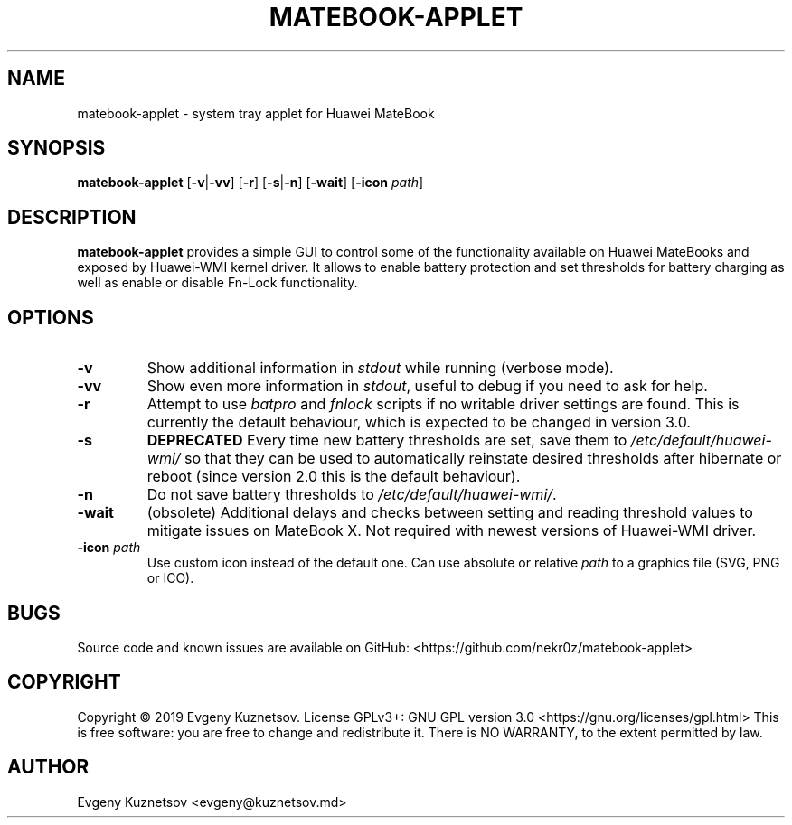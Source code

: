 .TH MATEBOOK-APPLET 1
.SH NAME
matebook-applet \- system tray applet for Huawei MateBook
.SH SYNOPSIS
.B matebook-applet
[\fB\-v\fR|\fB\-vv\fR]
[\fB\-r\fR]
[\fB\-s\fR|\fB\-n\fR]
[\fB\-wait\fR]
[\fB\-icon\fR \fIpath\fR]
.SH DESCRIPTION
.B matebook-applet 
provides a simple GUI to control some of the functionality available on Huawei MateBooks and exposed by Huawei-WMI kernel driver. It allows to enable battery protection and set thresholds for battery charging as well as enable or disable Fn-Lock functionality.
.SH OPTIONS
.IP \fB-v
Show additional information in \fIstdout\fR while running (verbose mode).
.IP \fB-vv
Show even more information in \fIstdout\fR, useful to debug if you need to ask for help.
.IP \fB-r
Attempt to use \fIbatpro\fR and \fIfnlock\fR scripts if no writable driver settings are found. This is currently the default behaviour, which is expected to be changed in version 3.0. 
.IP \fB-s
\fBDEPRECATED\fR Every time new battery thresholds are set, save them to \fI/etc/default/huawei-wmi/\fR so that they can be used to automatically reinstate desired thresholds after hibernate or reboot (since version 2.0 this is the default behaviour).
.IP \fB-n
Do not save battery thresholds to \fI/etc/default/huawei-wmi/\fR.
.IP \fB-wait
(obsolete) Additional delays and checks between setting and reading threshold values to mitigate issues on MateBook X. Not required with newest versions of Huawei-WMI driver.
.IP "\fB-icon\fR \fIpath"
Use custom icon instead of the default one. Can use absolute or relative \fIpath\fR to a graphics file (SVG, PNG or ICO).
.SH BUGS
Source code and known issues are available on GitHub: <https://github.com/nekr0z/matebook-applet>
.SH COPYRIGHT
Copyright © 2019 Evgeny Kuznetsov. License GPLv3+: GNU GPL version 3.0 <https://gnu.org/licenses/gpl.html>
This is free software: you are free to change and redistribute it.  There is NO WARRANTY, to the extent permitted by law.
.SH AUTHOR
Evgeny Kuznetsov <evgeny@kuznetsov.md>
